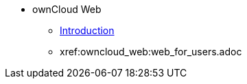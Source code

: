 // Note that referencing the module reference after xref is now mandatory
* ownCloud Web
** xref:owncloud_web:index.adoc[Introduction]
// ** xref:owncloud_web:web_with_oC10.adoc
** xref:owncloud_web:web_for_users.adoc
// ** xref:owncloud_web:web_for_admins.adoc
